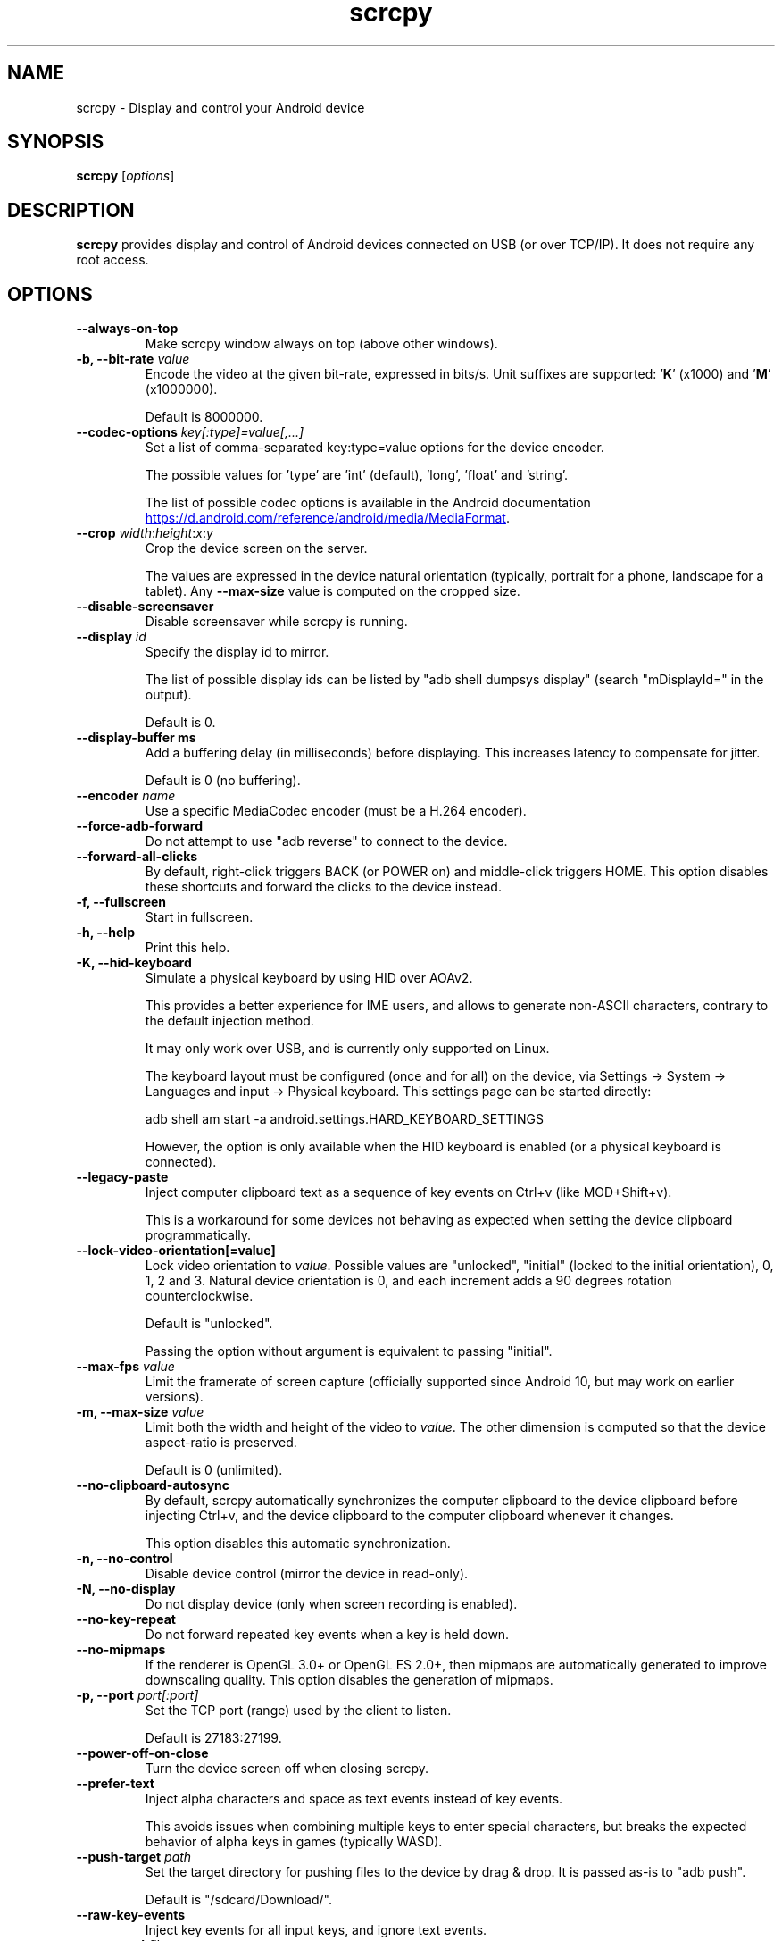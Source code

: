 .TH "scrcpy" "1"
.SH NAME
scrcpy \- Display and control your Android device


.SH SYNOPSIS
.B scrcpy
.RI [ options ]


.SH DESCRIPTION
.B scrcpy
provides display and control of Android devices connected on USB (or over TCP/IP). It does not require any root access.


.SH OPTIONS

.TP
.B \-\-always\-on\-top
Make scrcpy window always on top (above other windows).

.TP
.BI "\-b, \-\-bit\-rate " value
Encode the video at the given bit\-rate, expressed in bits/s. Unit suffixes are supported: '\fBK\fR' (x1000) and '\fBM\fR' (x1000000).

Default is 8000000.

.TP
.BI "\-\-codec\-options " key[:type]=value[,...]
Set a list of comma-separated key:type=value options for the device encoder.

The possible values for 'type' are 'int' (default), 'long', 'float' and 'string'.

The list of possible codec options is available in the Android documentation
.UR https://d.android.com/reference/android/media/MediaFormat
.UE .

.TP
.BI "\-\-crop " width\fR:\fIheight\fR:\fIx\fR:\fIy
Crop the device screen on the server.

The values are expressed in the device natural orientation (typically, portrait for a phone, landscape for a tablet). Any
.B \-\-max\-size
value is computed on the cropped size.

.TP
.BI "\-\-disable-screensaver"
Disable screensaver while scrcpy is running.

.TP
.BI "\-\-display " id
Specify the display id to mirror.

The list of possible display ids can be listed by "adb shell dumpsys display"
(search "mDisplayId=" in the output).

Default is 0.

.TP
.BI "\-\-display\-buffer ms
Add a buffering delay (in milliseconds) before displaying. This increases latency to compensate for jitter.

Default is 0 (no buffering).

.TP
.BI "\-\-encoder " name
Use a specific MediaCodec encoder (must be a H.264 encoder).

.TP
.B \-\-force\-adb\-forward
Do not attempt to use "adb reverse" to connect to the device.

.TP
.B \-\-forward\-all\-clicks
By default, right-click triggers BACK (or POWER on) and middle-click triggers HOME. This option disables these shortcuts and forward the clicks to the device instead.

.TP
.B \-f, \-\-fullscreen
Start in fullscreen.

.TP
.B \-h, \-\-help
Print this help.

.TP
.B \-K, \-\-hid\-keyboard
Simulate a physical keyboard by using HID over AOAv2.

This provides a better experience for IME users, and allows to generate non-ASCII characters, contrary to the default injection method.

It may only work over USB, and is currently only supported on Linux.

The keyboard layout must be configured (once and for all) on the device, via Settings -> System -> Languages and input -> Physical keyboard. This settings page can be started directly:

    adb shell am start -a android.settings.HARD_KEYBOARD_SETTINGS

However, the option is only available when the HID keyboard is enabled (or a physical keyboard is connected).

.TP
.B \-\-legacy\-paste
Inject computer clipboard text as a sequence of key events on Ctrl+v (like MOD+Shift+v).

This is a workaround for some devices not behaving as expected when setting the device clipboard programmatically.

.TP
.BI "\-\-lock\-video\-orientation[=value]
Lock video orientation to \fIvalue\fR. Possible values are "unlocked", "initial" (locked to the initial orientation), 0, 1, 2 and 3. Natural device orientation is 0, and each increment adds a 90 degrees rotation counterclockwise.

Default is "unlocked".

Passing the option without argument is equivalent to passing "initial".

.TP
.BI "\-\-max\-fps " value
Limit the framerate of screen capture (officially supported since Android 10, but may work on earlier versions).

.TP
.BI "\-m, \-\-max\-size " value
Limit both the width and height of the video to \fIvalue\fR. The other dimension is computed so that the device aspect\-ratio is preserved.

Default is 0 (unlimited).

.TP
.B \-\-no\-clipboard\-autosync
By default, scrcpy automatically synchronizes the computer clipboard to the device clipboard before injecting Ctrl+v, and the device clipboard to the computer clipboard whenever it changes.

This option disables this automatic synchronization.

.TP
.B \-n, \-\-no\-control
Disable device control (mirror the device in read\-only).

.TP
.B \-N, \-\-no\-display
Do not display device (only when screen recording is enabled).

.TP
.B \-\-no\-key\-repeat
Do not forward repeated key events when a key is held down.

.TP
.B \-\-no\-mipmaps
If the renderer is OpenGL 3.0+ or OpenGL ES 2.0+, then mipmaps are automatically generated to improve downscaling quality. This option disables the generation of mipmaps.

.TP
.BI "\-p, \-\-port " port[:port]
Set the TCP port (range) used by the client to listen.

Default is 27183:27199.

.TP
.B \-\-power\-off\-on\-close
Turn the device screen off when closing scrcpy.

.TP
.B \-\-prefer\-text
Inject alpha characters and space as text events instead of key events.

This avoids issues when combining multiple keys to enter special characters,
but breaks the expected behavior of alpha keys in games (typically WASD).

.TP
.BI "\-\-push\-target " path
Set the target directory for pushing files to the device by drag & drop. It is passed as\-is to "adb push".

Default is "/sdcard/Download/".

.TP
.B \-\-raw\-key\-events
Inject key events for all input keys, and ignore text events.

.TP
.BI "\-r, \-\-record " file
Record screen to
.IR file .

The format is determined by the
.B \-\-record\-format
option if set, or by the file extension (.mp4 or .mkv).

.TP
.BI "\-\-record\-format " format
Force recording format (either mp4 or mkv).

.TP
.BI "\-\-render\-driver " name
Request SDL to use the given render driver (this is just a hint).

Supported names are currently "direct3d", "opengl", "opengles2", "opengles", "metal" and "software".

.UR https://wiki.libsdl.org/SDL_HINT_RENDER_DRIVER
.UE

.TP
.BI "\-\-rotation " value
Set the initial display rotation. Possibles values are 0, 1, 2 and 3. Each increment adds a 90 degrees rotation counterclockwise.

.TP
.BI "\-s, \-\-serial " number
The device serial number. Mandatory only if several devices are connected to adb.

.TP
.BI "\-\-shortcut\-mod " key[+...]][,...]
Specify the modifiers to use for scrcpy shortcuts. Possible keys are "lctrl", "rctrl", "lalt", "ralt", "lsuper" and "rsuper".

A shortcut can consist in several keys, separated by '+'. Several shortcuts can be specified, separated by ','.

For example, to use either LCtrl+LAlt or LSuper for scrcpy shortcuts, pass "lctrl+lalt,lsuper".

Default is "lalt,lsuper" (left-Alt or left-Super).

.TP
.BI "\-\-tcpip[=ip[:port]]
Configure and reconnect the device over TCP/IP.

If a destination address is provided, then scrcpy connects to this address before starting. The device must listen on the given TCP port (default is 5555).

If no destination address is provided, then scrcpy attempts to find the IP address of the current device (typically connected over USB), enables TCP/IP mode, then connects to this address before starting.

.TP
.B \-S, \-\-turn\-screen\-off
Turn the device screen off immediately.

.TP
.B \-t, \-\-show\-touches
Enable "show touches" on start, restore the initial value on exit.

It only shows physical touches (not clicks from scrcpy).

.TP
.BI "\-\-tunnel\-host " ip
Set the IP address of the adb tunnel to reach the scrcpy server. This option automatically enables --force-adb-forward.

Default is localhost.

.TP
.BI "\-\-tunnel\-port " port
Set the TCP port of the adb tunnel to reach the scrcpy server. This option automatically enables --force-adb-forward.

Default is 0 (not forced): the local port used for establishing the tunnel will be used.

.TP
.BI "\-\-v4l2-sink " /dev/videoN
Output to v4l2loopback device.

It requires to lock the video orientation (see \fB\-\-lock\-video\-orientation\fR).

.TP
.BI "\-\-v4l2-buffer " ms
Add a buffering delay (in milliseconds) before pushing frames. This increases latency to compensate for jitter.

This option is similar to \fB\-\-display\-buffer\fR, but specific to V4L2 sink.

Default is 0 (no buffering).

.TP
.BI "\-V, \-\-verbosity " value
Set the log level ("verbose", "debug", "info", "warn" or "error").

Default is "info" for release builds, "debug" for debug builds.

.TP
.B \-v, \-\-version
Print the version of scrcpy.

.TP
.B \-w, \-\-stay-awake
Keep the device on while scrcpy is running, when the device is plugged in.

.TP
.B \-\-window\-borderless
Disable window decorations (display borderless window).

.TP
.BI "\-\-window\-title " text
Set a custom window title.

.TP
.BI "\-\-window\-x " value
Set the initial window horizontal position.

Default is "auto".

.TP
.BI "\-\-window\-y " value
Set the initial window vertical position.

Default is "auto".

.TP
.BI "\-\-window\-width " value
Set the initial window width.

Default is 0 (automatic).

.TP
.BI "\-\-window\-height " value
Set the initial window height.

Default is 0 (automatic).

.SH SHORTCUTS

In the following list, MOD is the shortcut modifier. By default, it's (left)
Alt or (left) Super, but it can be configured by \fB\-\-shortcut\-mod\fR (see above).

.TP
.B MOD+f
Switch fullscreen mode

.TP
.B MOD+Left
Rotate display left

.TP
.B MOD+Right
Rotate display right

.TP
.B MOD+g
Resize window to 1:1 (pixel\-perfect)

.TP
.B MOD+w, Double\-click on black borders
Resize window to remove black borders

.TP
.B MOD+h, Home, Middle\-click
Click on HOME

.TP
.B MOD+b, MOD+Backspace, Right\-click (when screen is on)
Click on BACK

.TP
.B MOD+s
Click on APP_SWITCH

.TP
.B MOD+m
Click on MENU

.TP
.B MOD+Up
Click on VOLUME_UP

.TP
.B MOD+Down
Click on VOLUME_DOWN

.TP
.B MOD+p
Click on POWER (turn screen on/off)

.TP
.B Right\-click (when screen is off)
Turn screen on

.TP
.B MOD+o
Turn device screen off (keep mirroring)

.TP
.B MOD+Shift+o
Turn device screen on

.TP
.B MOD+r
Rotate device screen

.TP
.B MOD+n
Expand notification panel

.TP
.B MOD+Shift+n
Collapse notification panel

.TP
.B Mod+c
Copy to clipboard (inject COPY keycode, Android >= 7 only)

.TP
.B Mod+x
Cut to clipboard (inject CUT keycode, Android >= 7 only)

.TP
.B MOD+v
Copy computer clipboard to device, then paste (inject PASTE keycode, Android >= 7 only)

.TP
.B MOD+Shift+v
Inject computer clipboard text as a sequence of key events

.TP
.B MOD+i
Enable/disable FPS counter (print frames/second in logs)

.TP
.B Ctrl+click-and-move
Pinch-to-zoom from the center of the screen

.TP
.B Drag & drop APK file
Install APK from computer

.TP
.B Drag & drop non-APK file
Push file to device (see \fB\-\-push\-target\fR)


.SH Environment variables

.TP
.B ADB
Path to adb.

.TP
.B SCRCPY_ICON_PATH
Path to the program icon.

.TP
.B SCRCPY_SERVER_PATH
Path to the server binary.


.SH AUTHORS
.B scrcpy
is written by Romain Vimont.

This manual page was written by
.MT mmyangfl@gmail.com
Yangfl
.ME
for the Debian Project (and may be used by others).


.SH "REPORTING BUGS"
Report bugs to
.UR https://github.com/Genymobile/scrcpy/issues
.UE .

.SH COPYRIGHT
Copyright \(co 2018 Genymobile
.UR https://www.genymobile.com
Genymobile
.UE

Copyright \(co 2018\-2022
.MT rom@rom1v.com
Romain Vimont
.ME

Licensed under the Apache License, Version 2.0.

.SH WWW
.UR https://github.com/Genymobile/scrcpy
.UE
